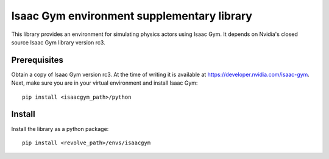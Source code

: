 ===========================================
Isaac Gym environment supplementary library
===========================================
This library provides an environment for simulating physics actors using Isaac Gym.
It depends on Nvidia's closed source Isaac Gym library version rc3.

-------------
Prerequisites
-------------
Obtain a copy of Isaac Gym version rc3.
At the time of writing it is available at `<https://developer.nvidia.com/isaac-gym>`_.
Next, make sure you are in your virtual environment and install Isaac Gym::

    pip install <isaacgym_path>/python

-------
Install
-------
Install the library as a python package::

    pip install <revolve_path>/envs/isaacgym